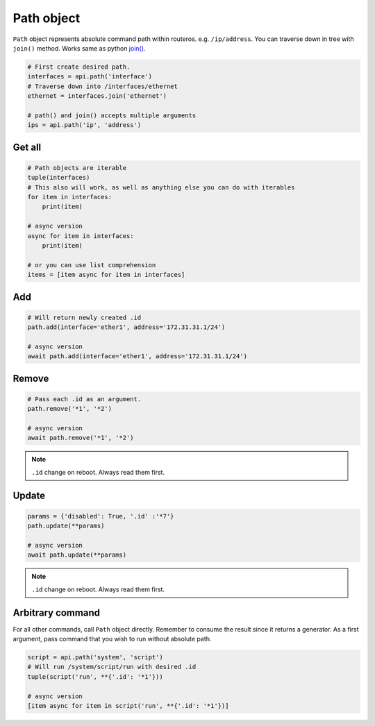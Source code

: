 Path object
===========

``Path`` object represents absolute command path within routeros. e.g. ``/ip/address``.
You can traverse down in tree with ``join()`` method.
Works same as python `join() <https://docs.python.org/3/library/os.path.html#os.path.join>`_.

.. code-block:: python

    # First create desired path.
    interfaces = api.path('interface')
    # Traverse down into /interfaces/ethernet
    ethernet = interfaces.join('ethernet')

    # path() and join() accepts multiple arguments
    ips = api.path('ip', 'address')

Get all
-------

.. code-block:: python

    # Path objects are iterable
    tuple(interfaces)
    # This also will work, as well as anything else you can do with iterables
    for item in interfaces:
        print(item)

    # async version
    async for item in interfaces:
        print(item)

    # or you can use list comprehension
    items = [item async for item in interfaces]

Add
---

.. code-block:: python

    # Will return newly created .id
    path.add(interface='ether1', address='172.31.31.1/24')

    # async version
    await path.add(interface='ether1', address='172.31.31.1/24')

Remove
------

.. code-block:: python

    # Pass each .id as an argument.
    path.remove('*1', '*2')

    # async version
    await path.remove('*1', '*2')

.. note::

    ``.id`` change on reboot. Always read them first.

Update
------

.. code-block:: python

    params = {'disabled': True, '.id' :'*7'}
    path.update(**params)

    # async version
    await path.update(**params)

.. note::

    ``.id`` change on reboot. Always read them first.

Arbitrary command
-----------------
For all other commands, call ``Path`` object directly.
Remember to consume the result since it returns a generator.
As a first argument, pass command that you wish to run without absolute path.

.. code-block:: python

    script = api.path('system', 'script')
    # Will run /system/script/run with desired .id
    tuple(script('run', **{'.id': '*1'}))

    # async version
    [item async for item in script('run', **{'.id': '*1'})]
